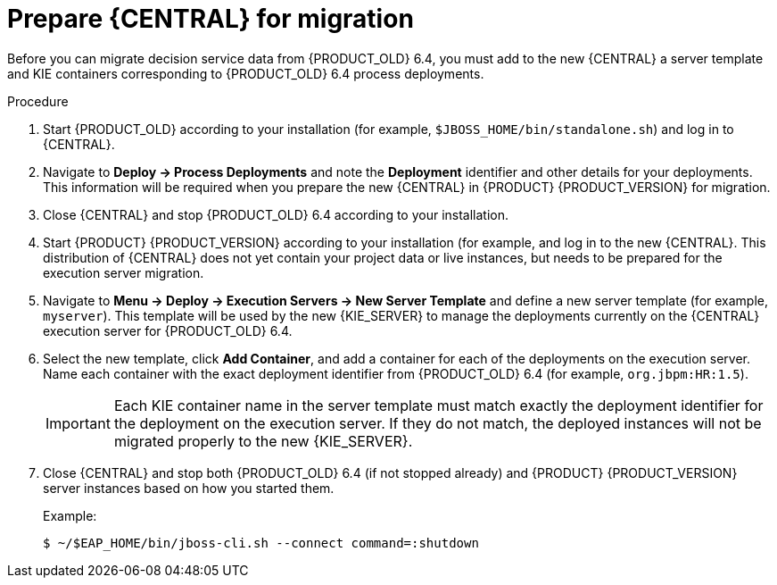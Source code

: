 [id='migration-execution-server-prep-proc']
= Prepare {CENTRAL} for migration

Before you can migrate decision service data from {PRODUCT_OLD} 6.4, you must add to the new {CENTRAL} a server template and KIE containers corresponding to {PRODUCT_OLD} 6.4 process deployments.

.Procedure
. Start {PRODUCT_OLD} according to your installation (for example, `$JBOSS_HOME/bin/standalone.sh`) and log in to {CENTRAL}.
. Navigate to *Deploy -> Process Deployments* and note the *Deployment* identifier and other details for your deployments. This information will be required when you prepare the new {CENTRAL} in {PRODUCT} {PRODUCT_VERSION} for migration.
. Close {CENTRAL} and stop {PRODUCT_OLD} 6.4 according to your installation.
. Start {PRODUCT} {PRODUCT_VERSION} according to your installation (for example,
ifdef::PAM[]
`$RHPAM_HOME/bin/standalone.sh`)
endif::PAM[]
ifdef::DM[]
`$RHDM_HOME/bin/standalone.sh`)
endif::DM[]
and log in to the new {CENTRAL}. This distribution of {CENTRAL} does not yet contain your project data or live instances, but needs to be prepared for the execution server migration.
. Navigate to *Menu -> Deploy -> Execution Servers -> New Server Template* and define a new server template (for example, `myserver`). This template will be used by the new {KIE_SERVER} to manage the deployments currently on the {CENTRAL} execution server for {PRODUCT_OLD} 6.4.
. Select the new template, click *Add Container*, and add a container for each of the deployments on the execution server. Name each container with the exact deployment identifier from {PRODUCT_OLD} 6.4 (for example, `org.jbpm:HR:1.5`).
+
IMPORTANT: Each KIE container name in the server template must match exactly the deployment identifier for the deployment on the execution server. If they do not match, the deployed instances will not be migrated properly to the new {KIE_SERVER}.

. Close {CENTRAL} and stop both {PRODUCT_OLD} 6.4 (if not stopped already) and {PRODUCT} {PRODUCT_VERSION} server instances based on how you started them.
+
--
Example:
[source]
----
$ ~/$EAP_HOME/bin/jboss-cli.sh --connect command=:shutdown
----
--
